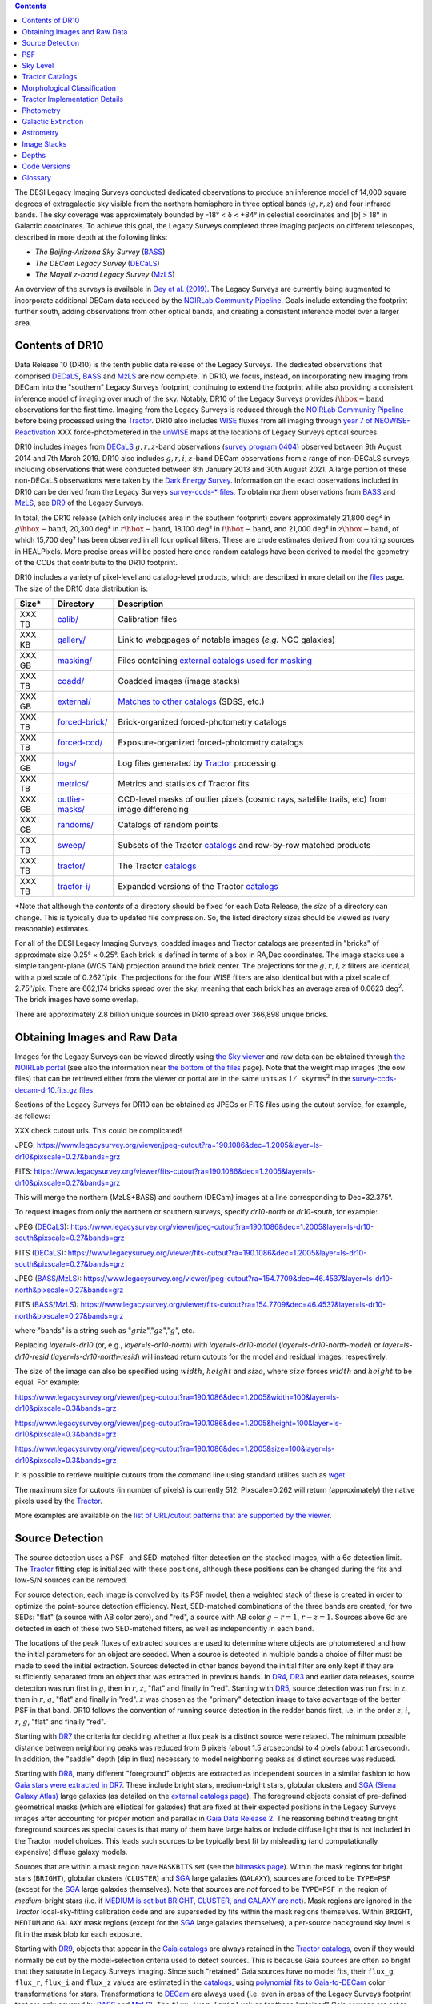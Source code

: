 .. title: Data Release Description
.. slug: description
.. tags: 
.. has_math: yes

.. |sigma|    unicode:: U+003C3 .. GREEK SMALL LETTER SIGMA
.. |sup2|     unicode:: U+000B2 .. SUPERSCRIPT TWO
.. |alpha|      unicode:: U+003B1 .. GREEK SMALL LETTER ALPHA
.. |chi|      unicode:: U+003C7 .. GREEK SMALL LETTER CHI
.. |delta|    unicode:: U+003B4 .. GREEK SMALL LETTER DELTA
.. |deg|    unicode:: U+000B0 .. DEGREE SIGN
.. |times|  unicode:: U+000D7 .. MULTIPLICATION SIGN
.. |plusmn| unicode:: U+000B1 .. PLUS-MINUS SIGN
.. |Prime|    unicode:: U+02033 .. DOUBLE PRIME
.. |geq|    unicode:: U+02265 .. GREATER THAN OR EQUAL TO

.. class:: pull-right well

.. contents::

The DESI Legacy Imaging Surveys conducted dedicated observations to produce an inference model of
14,000 square degrees of extragalactic sky visible from the northern hemisphere in three optical bands
(:math:`g,r,z`) and four infrared bands.  The sky coverage was approximately bounded by
-18\ |deg| < |delta| < +84\ |deg| in celestial coordinates and :math:`|b|` > 18\
|deg| in Galactic coordinates. To achieve this goal, the Legacy Surveys completed
three imaging projects on different telescopes, described in more depth at the following links:

- *The Beijing-Arizona Sky Survey* (`BASS`_)
- *The DECam Legacy Survey* (`DECaLS`_)
- *The Mayall z-band Legacy Survey* (`MzLS`_)

An overview of the surveys is available in `Dey et al. (2019)`_. The Legacy Surveys are currently being
augmented to incorporate additional DECam data reduced by the `NOIRLab Community Pipeline`_. Goals include extending the
footprint further south, adding observations from other optical bands, and creating a consistent inference model over a larger area.

.. _`Dey et al. (2019)`: https://ui.adsabs.harvard.edu/abs/2019AJ....157..168D/abstract
.. _`BASS`: ../../bass
.. _`DECaLS`: ../../decamls
.. _`MzLS`: ../../mzls
.. _`Tractor`: https://github.com/dstndstn/tractor
.. _`NOIRLab Community Pipeline`: https://legacy.noirlab.edu/noao/staff/fvaldes/CPDocPrelim/PL201_3.html
.. _`Ceres solver`: http://ceres-solver.org
.. _`SciPy`: https://www.scipy.org
.. _`mixture-of-Gaussians`: https://arxiv.org/abs/1210.6563
.. _`Mixture-of-Gaussians`: https://arxiv.org/abs/1210.6563
.. _`SFD98`: https://ui.adsabs.harvard.edu/abs/1998ApJ...500..525S/abstract
.. _`recommended conversions by the WISE team`: http://wise2.ipac.caltech.edu/docs/release/allsky/expsup/sec4_4h.html#conv2ab
.. _`Gaia Data Release 2`: https://gaia.esac.esa.int/documentation/GDR2/index.html
.. _`DR9`: ../../dr9
.. _`DR8`: ../../dr8
.. _`DR7`: ../../dr7
.. _`DR6`: ../../dr6
.. _`DR5`: ../../dr5
.. _`DR4`: ../../dr4
.. _`DR3`: ../../dr3
.. _`DESI`: https://desi.lbl.gov
.. _`WISE`: http://wise.ssl.berkeley.edu
.. _`year 7 of NEOWISE-Reactivation`: https://wise2.ipac.caltech.edu/docs/release/neowise/neowise_2021_release_intro.html
.. _`survey program 0404`: https://legacy.noirlab.edu/perl/abstract?2014B-0404
.. _`Dark Energy Survey`: https://www.darkenergysurvey.org

Contents of DR10
================

Data Release 10 (DR10) is the tenth public data release of the Legacy Surveys. The dedicated observations that
comprised `DECaLS`_, `BASS`_ and `MzLS`_ are now complete. In DR10, we focus, instead, on incorporating
new imaging from DECam into the "southern" Legacy Surveys footprint; continuing to extend the footprint while also providing
a consistent inference model of imaging over much of the sky. Notably, DR10 of the Legacy Surveys provides
:math:`i\hbox{-}\mathrm{band}` observations for the first time. Imaging from the Legacy Surveys is
reduced through the `NOIRLab Community Pipeline`_ before being processed using the `Tractor`_. DR10 also
includes `WISE`_ fluxes from all imaging through `year 7 of NEOWISE-Reactivation`_ XXX
force-photometered in the `unWISE`_ maps at the locations of Legacy Surveys optical sources.

DR10 includes images from `DECaLS`_ :math:`g,r,z`-band observations (`survey program 0404`_) observed between
9th August 2014 and 7th March 2019. DR10 also includes :math:`g,r,i,z`-band DECam observations from a range of
non-DECaLS surveys, including observations that were conducted between 8th January 2013 and 30th August 2021.
A large portion of these non-DECaLS observations were taken by the `Dark Energy Survey`_.
Information on the exact observations included in DR10 can be derived from the Legacy Surveys `survey-ccds-* files`_.
To obtain northern observations from `BASS`_ and `MzLS`_, see `DR9`_ of the Legacy Surveys.

In total, the DR10 release (which only includes area in the southern footprint) covers approximately
21,800 deg\ |sup2| in :math:`g\hbox{-}\mathrm{band}`, 20,300 deg\ |sup2| in :math:`r\hbox{-}\mathrm{band}`,
18,100 deg\ |sup2| in :math:`i\hbox{-}\mathrm{band}`, and 21,000 deg\ |sup2| in :math:`z\hbox{-}\mathrm{band}`,
of which 15,700 deg\ |sup2| has been observed in all four optical filters. These are crude estimates
derived from counting sources in HEALPixels. More precise areas will be posted here once random catalogs
have been derived to model the geometry of the CCDs that contribute to the DR10 footprint.

.. |d2| replace:: deg\ :sup:`2`
.. |d-2| replace:: deg\ :sup:`-2`

DR10 includes a variety of pixel-level and catalog-level products, which are described in more
detail on the `files`_ page.
The size of the DR10 data distribution is:

================== ================================================= =========================================================
Size*              Directory                                         Description
================== ================================================= =========================================================
XXX TB             `calib/`_                                         Calibration files
XXX KB             `gallery/`_                                       Link to webgpages of notable images (*e.g.* NGC galaxies)
XXX GB             `masking/`_                                       Files containing `external catalogs used for masking`_
XXX TB             `coadd/`_                                         Coadded images (image stacks)
XXX GB             `external/`_                                      `Matches to other catalogs`_ (SDSS, etc.)
XXX TB             `forced-brick/`_                                  Brick-organized forced-photometry catalogs
XXX TB             `forced-ccd/`_                                    Exposure-organized forced-photometry catalogs
XXX GB             `logs/`_                                          Log files generated by `Tractor`_ processing
XXX TB             `metrics/`_                                       Metrics and statisics of Tractor fits
XXX GB             `outlier-masks/`_                                 CCD-level masks of outlier pixels (cosmic rays, satellite trails, etc) from image differencing
XXX GB	           `randoms/`_                                       Catalogs of random points
XXX TB             `sweep/`_                                         Subsets of the Tractor `catalogs`_ and row-by-row matched products
XXX TB             `tractor/`_                                       The Tractor `catalogs`_
XXX TB             `tractor-i/`_                                     Expanded versions of the Tractor `catalogs`_
================== ================================================= =========================================================

.. _`Matches to other catalogs`: ../files/#external-match-files-region-external

\*Note that although the *contents* of a directory should be fixed for each Data Release, the *size* of a directory can change. This is typically due to updated file compression. So, the listed directory sizes should be viewed as (very reasonable) estimates.

.. _`calib/`: https://portal.nersc.gov/cfs/cosmo/data/legacysurvey/dr10/calib/
.. _`masking/`: https://portal.nersc.gov/cfs/cosmo/data/legacysurvey/dr10/masking/
.. _`external catalogs used for masking`: ../external/#external-catalogs-used-for-masking
.. _`coadd/`: https://portal.nersc.gov/cfs/cosmo/data/legacysurvey/dr10/coadd/
.. _`randoms/`: https://portal.nersc.gov/cfs/cosmo/data/legacysurvey/dr10/randoms/
.. _`external/`: https://portal.nersc.gov/cfs/cosmo/data/legacysurvey/dr10/external/
.. _`forced-brick/`: https://portal.nersc.gov/cfs/cosmo/data/legacysurvey/dr10/forced-brick/
.. _`forced-ccd/`: https://portal.nersc.gov/cfs/cosmo/data/legacysurvey/dr10/forced-ccd/
.. _`gallery/`: https://portal.nersc.gov/cfs/cosmo/data/legacysurvey/dr10/gallery/
.. _`images/`: https://portal.nersc.gov/cfs/cosmo/data/legacysurvey/dr10/images/
.. _`logs/`: https://portal.nersc.gov/cfs/cosmo/data/legacysurvey/dr10/logs/
.. _`metrics/`: https://portal.nersc.gov/cfs/cosmo/data/legacysurvey/dr10/metrics/
.. _`outlier-masks/`: https://portal.nersc.gov/cfs/cosmo/data/legacysurvey/dr10/outlier-masks/
.. _`sweep/`: https://portal.nersc.gov/cfs/cosmo/data/legacysurvey/dr10/sweep/
.. _`tractor/`: https://portal.nersc.gov/cfs/cosmo/data/legacysurvey/dr10/tractor/
.. _`tractor-i/`: https://portal.nersc.gov/cfs/cosmo/data/legacysurvey/dr10/tractor-i/
.. _`survey-ccds-decam-dr10.fits.gz files`: ../files/#survey-ccds-camera-dr10-fits-gz

For all of the DESI Legacy Imaging Surveys, coadded images and
Tractor catalogs are presented in "bricks" of approximate
size 0.25\ |deg| |times| 0.25\ |deg|.  Each brick is defined in terms of a box in RA,Dec
coordinates.  The image stacks use a simple tangent-plane (WCS TAN)
projection around the brick center. The projections for the :math:`g,r,i,z` filters are identical, with
a pixel scale of 0.262\ |Prime|/pix. The projections for the four WISE filters are also identical
but with a pixel scale of 2.75\ |Prime|/pix.
There are 662,174 bricks spread over the sky, meaning that each brick has an average
area of 0.0623 deg\ :sup:`2`\ . The brick images have some overlap.

There are approximately 2.8 billion unique sources in DR10 spread over 366,898 unique bricks.

Obtaining Images and Raw Data
=============================

Images for the Legacy Surveys can be viewed directly using `the Sky viewer`_
and raw data can be obtained through `the NOIRLab portal`_ (see also the information near
`the bottom of the files`_ page). Note that the weight map images (the ``oow`` files) that can be retrieved either from the viewer or
portal are in the same units as :math:`1/\mathtt{skyrms}^2` in the `survey-ccds-decam-dr10.fits.gz files`_.

Sections of the Legacy Surveys for DR10 can be obtained as JPEGs or FITS files using
the cutout service, for example, as follows:

XXX check cutout urls. This could be complicated!

JPEG: https://www.legacysurvey.org/viewer/jpeg-cutout?ra=190.1086&dec=1.2005&layer=ls-dr10&pixscale=0.27&bands=grz

FITS: https://www.legacysurvey.org/viewer/fits-cutout?ra=190.1086&dec=1.2005&layer=ls-dr10&pixscale=0.27&bands=grz

This will merge the northern (MzLS+BASS) and southern (DECam) images at a line corresponding to Dec=32.375\ |deg|.

To request images from only the northern or southern surveys, specify `dr10-north` or `dr10-south`, for example:

JPEG (`DECaLS`_): https://www.legacysurvey.org/viewer/jpeg-cutout?ra=190.1086&dec=1.2005&layer=ls-dr10-south&pixscale=0.27&bands=grz

FITS (`DECaLS`_): https://www.legacysurvey.org/viewer/fits-cutout?ra=190.1086&dec=1.2005&layer=ls-dr10-south&pixscale=0.27&bands=grz

JPEG (`BASS`_/`MzLS`_): https://www.legacysurvey.org/viewer/jpeg-cutout?ra=154.7709&dec=46.4537&layer=ls-dr10-north&pixscale=0.27&bands=grz

FITS (`BASS`_/`MzLS`_): https://www.legacysurvey.org/viewer/fits-cutout?ra=154.7709&dec=46.4537&layer=ls-dr10-north&pixscale=0.27&bands=grz

where "bands" is a string such as ":math:`griz`",":math:`gz`",":math:`g`", etc.

Replacing `layer=ls-dr10` (or, e.g., `layer=ls-dr10-north`) with `layer=ls-dr10-model` (`layer=ls-dr10-north-model`)
or `layer=ls-dr10-resid` (`layer=ls-dr10-north-resid`) will instead return cutouts for the model and residual images, respectively.

The size of the image can also be specified using :math:`width`, :math:`height` and :math:`size`,
where :math:`size` forces :math:`width` and :math:`height` to be equal. For example:

https://www.legacysurvey.org/viewer/jpeg-cutout?ra=190.1086&dec=1.2005&width=100&layer=ls-dr10&pixscale=0.3&bands=grz

https://www.legacysurvey.org/viewer/jpeg-cutout?ra=190.1086&dec=1.2005&height=100&layer=ls-dr10&pixscale=0.3&bands=grz

https://www.legacysurvey.org/viewer/jpeg-cutout?ra=190.1086&dec=1.2005&size=100&layer=ls-dr10&pixscale=0.3&bands=grz

It is possible to retrieve multiple cutouts from the command line using standard utilites such as `wget`_.

The maximum size for cutouts (in number of pixels) is currently 512.
Pixscale=0.262 will return (approximately) the native pixels used by the `Tractor`_.

More examples are available on the `list of URL/cutout patterns that are supported by the viewer`_.

.. _`list of URL/cutout patterns that are supported by the viewer`: https://www.legacysurvey.org/viewer/urls
.. _`wget`: https://www.gnu.org/software/wget/manual/wget.html#Overview
.. _`files`: ../files
.. _`the bottom of the files`: ../files/#raw-data
.. _`survey-ccds-* files`: ../files/#survey-ccds-camera-dr10-fits-gz
.. _`random catalogs`: ../files/#random-catalogs-randoms
.. _`image stacks`: ../files/#image-stacks-region-coadd
.. _`the Sky viewer`: https://www.legacysurvey.org/viewer
.. _`the NOIRLab portal`: https://astroarchive.noirlab.edu/portal/search/#/search-form

Source Detection
================

The source detection uses a PSF- and SED-matched-filter detection on
the stacked images, with a 6\ |sigma| detection limit.
The `Tractor`_ fitting step is initialized with these positions, although
these positions can be changed during the fits and
low-S/N sources can be removed.

For source detection, each image is convolved by its PSF model,
then a weighted stack
of these is created in order to optimize the point-source detection
efficiency.  Next, SED-matched combinations of the three bands are
created, for two SEDs: "flat" (a source with AB color zero), and
"red", a source with AB color :math:`g-r = 1`, :math:`r-z = 1`.  Sources above 6\ |sigma|
are detected in each of these two SED-matched filters, as well as independently in each band.

The locations of the peak fluxes of extracted sources are used to determine where objects
are photometered and how the initial parameters for an object are seeded. When a source is detected
in multiple bands a choice of filter must be made to seed the initial extraction.
Sources detected in other bands beyond the initial filter are only kept if they are
sufficiently separated from an object that was extracted in previous bands.
In `DR4`_, `DR3`_ and earlier data releases,
source detection was run first in :math:`g`, then in :math:`r`, :math:`z`, "flat"
and finally in "red".
Starting with `DR5`_, source detection
was run first in :math:`z`, then in :math:`r`, :math:`g`, "flat"
and finally in "red". :math:`z` was chosen as the "primary" detection image
to take advantage of the better PSF in that band. DR10 follows the convention of running
source detection in the redder bands first, i.e. in the order
:math:`z`, :math:`i`, :math:`r`, :math:`g`, "flat" and finally "red".

Starting with `DR7`_ the criteria for deciding whether a
flux peak is a distinct source were relaxed. The minimum possible distance between
neighboring peaks was reduced from 6 pixels (about 1.5 arcseconds) to 4 pixels (about 1 arcsecond).
In addition, the "saddle" depth (dip in flux) necessary to model neighboring peaks as
distinct sources was reduced.

Starting with `DR8`_, many different "foreground" objects are extracted as independent sources
in a similar fashion to how `Gaia stars were extracted in DR7`_.
These include bright stars, medium-bright stars, globular clusters and `SGA (Siena Galaxy Atlas)`_ large galaxies
(as detailed on the `external catalogs page`_). The foreground objects consist of pre-defined
geometrical masks (which are elliptical for galaxies) that are
fixed at their expected positions in the Legacy Surveys images after accounting for proper motion
and parallax in `Gaia Data Release 2`_.
The reasoning behind treating bright foreground sources as special cases is that many of them
have large halos or include diffuse light that is not included in the Tractor model choices. This leads such sources
to be typically best fit by misleading (and computationally expensive) diffuse galaxy models.

Sources that are within a mask region have ``MASKBITS``
set (see the `bitmasks page`_). Within the mask regions for bright stars (``BRIGHT``), globular clusters (``CLUSTER``)
and `SGA`_ large galaxies (``GALAXY``), sources are forced to be ``TYPE=PSF``
(except for the `SGA`_ large galaxies themselves). Note that sources are *not* forced to be ``TYPE=PSF`` in the region of *medium*-bright stars
(i.e. if `MEDIUM is set but BRIGHT, CLUSTER, and GALAXY are not`_).
Mask regions are ignored in the `Tractor` local-sky-fitting calibration code and are superseded by fits within the mask regions themselves.
Within ``BRIGHT``, ``MEDIUM`` and ``GALAXY`` mask regions (except for the `SGA`_ large galaxies themselves), a per-source background sky level is fit in the mask blob for each exposure.

Starting with `DR9`_, objects that appear in the `Gaia catalogs`_ are always retained in the `Tractor catalogs`_, even if they would normally be cut by the
model-selection criteria used to detect sources. This is because Gaia sources are often so bright that they saturate in Legacy Surveys imaging.
Since such "retained" Gaia sources have no model fits, their ``flux_g``, ``flux_r``, ``flux_i`` and ``flux_z`` values are estimated in the `catalogs`_,
using `polynomial fits to Gaia-to-DECam`_ color transformations for stars.
Transformations to `DECam`_ are always used (i.e. even in areas of the Legacy Surveys footprint that are only covered by `BASS`_ and `MzLS`_).
The ``flux_ivar_[griz]`` values for these "retained" Gaia sources are set to zero.

.. _`SGA (Siena Galaxy Atlas)`: ../../sga/sga2020
.. _`SGA`: ../../sga/sga2020
.. _`Siena Galaxy Atlas`: ../../sga/sga2020
.. _`bitmasks page`: ../bitmasks
.. _`MEDIUM is set but BRIGHT, CLUSTER, and GALAXY are not`: ../bitmasks
.. _`external catalogs page`: ../external
.. _`Tractor catalogs`: ../catalogs
.. _`Gaia catalogs`: ../external
.. _`catalogs`: ../catalogs
.. _`Tycho-2`: https://heasarc.gsfc.nasa.gov/W3Browse/all/tycho2.html
.. _`Gaia stars were extracted in DR7`: https://www.legacysurvey.org/dr7/description/#source-detection
.. _`polynomial fits to Gaia-to-DECam`: https://github.com/legacysurvey/legacypipe/blob/7f9ab6d7a9dd5f2ae5766e4ced88942521b8f5f2/py/legacypipe/reference.py#L209

PSF
===

The Tractor makes use of the PSF on each individual exposure. The PSF for
the individual exposures are first computed independently for each CCD
using `PSFEx`_, generating spatially varying pixelized models. Note that it is possible that
``survey-*`` and ``*-annotated-*`` `files`_ could record information
that is missing from other files in cases where `PSFEx`_ fails. This is `expected behavior`_.

Starting with `DR9`_, a `modified, extended PSF model`_ is used to subtract the extended wings of bright stars from DECam images.

The configuration files for SExtractor and `PSFEx`_ that were used for a given
iteration of the Legacy Surveys ``legacypipe`` codebase are available `on our GitHub page`_.

.. _`PSFEx`: http://www.astromatic.net/software/psfex
.. _`on our GitHub page`: https://github.com/legacysurvey/legacypipe/tree/main/py/legacypipe/config
.. _`expected behavior`: https://github.com/legacysurvey/legacypipe/issues/349
.. _`modified, extended PSF model`: ../psf

Sky Level
=========

The Community Pipeline removes a sky level that includes a sky pattern, an illumination correction,
and a single, scaled fringe pattern. These steps are described on the `NOIRLab Community Pipeline`_
page.
These corrections are intended to make the sky level in the processed images near zero, and to remove most pattern artifacts.
A constant sky level, that is the mean of what was removed, is then added back to the image.

Additionally, a spatially varying (spline) sky model is computed and removed, by detecting and masking sources, then computing medians in
sliding 512-pixel boxes. The `image stacks`_ provided on the `files`_ page have this sky level
removed. As noted under `Source Detection`_, above, any regions (blobs) covered by foreground sources
are specially treated.

Changes in the Community Pipeline after `DR8`_ (in particular the switch to using star flats from
the `Dark Energy Survey`_ instead of dark sky flats) created
residual sky patterns in DECam images. These patterns are expected to exist in all optical bands
with the :math:`z\hbox{-}\mathrm{band}` having the worst residuals. So, starting
with `DR9`_, the Legacy Surveys `corrects DECam images to account for these residual sky patterns`_.

In addition, starting with `DR9`_, a new set of fringe templates was created for DECam :math:`z\hbox{-}\mathrm{band}`
images, with associated per-exposure fringe scale factors. These
`fringe templates and scale factors`_ replace the fringe correction applied by the Community Pipeline for
DECam imaging in the :math:`z\hbox{-}\mathrm{band}`.

.. _`corrects DECam images to account for these residual sky patterns`: ../sky
.. _`fringe templates and scale factors`: ../fringe
.. _`Source Detection`: #source-detection

Tractor Catalogs
================

The Tractor code runs within the geometrical region
of a brick to produce `catalogs`_ of extracted sources. This fitting is performed on the individual exposures
that overlap the brick, without making use of image stacks (such as the `image stacks`_ detailed on the
`files`_ page).
This preserves the full information content of the data set in the fits,
handles masked pixels without the need for uncertain interpolation techniques,
and fits to data points without the complication of pixel covariances.

Morphological Classification
============================

The `Tractor`_ fitting can allow any of the source properties or
image calibration parameters (such as the PSF) to float.
Only the source properties were allowed to float in DR10.
These are continuous properties for the object centers, fluxes,
and the shape parameters.

There is also the discrete choice of which
model type to use. In DR10, six morphological types are used. Five of these
are used in the `Tractor`_ fitting procedure: point sources ("PSF"),
round exponential galaxies with a variable radius ("REX"), deVaucouleurs ("DEV") profiles
(elliptical galaxies), exponential ("EXP") profiles (spiral galaxies), and Sersic ("SER") profiles.
The sixth morphological type is "DUP," which is set for Gaia sources that are coincident with, and so have been fit by, an extended source.
No optical flux is assigned to "DUP" sources, but they are retained to ensure that all Gaia sources appear in the catalogs even if
`Tractor`_ preferred and fit a different source based on the deeper Legacy Surveys imaging.
The total numbers of the different morphological types in DR10 are:

======================= ==============
Primary Objects of Type Unique Sources
======================= ==============
*All*                    2,826,169,461
``PSF``                  1,345,771,671
``REX``                  1,122,268,233
``EXP``                    225,234,618
``DEV``                     83,907,237
``SER``                     48,696,586
``DUP``                        291,116
======================= ==============

*Primary* objects, here, specifically refers to sources for which ``BRICK_PRIMARY==True``
(the totals are derived from the *total number* counts in the `survey bricks summary file`_).
See `DR9`_ for source counts in the northern footprint of the Legacy Surveys.

The decision to retain an object in the catalog and to re-classify it using
models more complicated than a point source is made using the penalized
changes to |chi|\ |sup2| in the image after subtracting the models for other sources.
The "PSF" and "REX" models are computed for every source and the better of these
two is used when deciding whether to keep the source. A source is retained if its
penalized |chi|\ |sup2| is improved by 25; this corresponds to a |chi|\ |sup2|
difference of 27 (because of the penalty of 2 for the source centroid).  Sources
below this threshold are removed.

The source is classified as the better of "point source (PSF)" or "round exponential
galaxy (REX)" unless the penalized |chi|\ |sup2| is improved by 9 (i.e.,
approximately a 3\ |sigma| improvement) by treating it as a deVaucouleurs or
exponential profile. The classification becomes a Sersic profile
if it is both a better fit to a single profile over the point source, and
improves the penalized |chi|\ |sup2| by another 9.  These choices implicitly mean
that any extended source classifications have to be at least 5.8\ |sigma| detections
and that Sersic profiles must be at least 6.5\ |sigma| detections.

The fluxes are not constrained to be positive-valued.  This allows the fitting of
very low signal-to-noise sources without introducing biases at the faint end.  It
also allows the stacking of fluxes at the catalog level.

.. _`survey bricks summary file`: ../files/#survey-bricks-dr10-south-fits-gz

Tractor Implementation Details
==============================

Tractor fundamentally treats the fitting as a |chi|\ |sup2| minimization
problem.  The current core routine uses the sparse least squares
solver from the `SciPy`_ package, or the open source
`Ceres solver`_, originally developed by Google.

The galaxy profiles (the exponential and deVaucouleurs profiles mentioned above
under `Morphological Classification`_) are approximated with `mixture-of-Gaussians`_
(MoG) models and are convolved by the pixelized PSF models using a new
Fourier-space method (`Lang 2020`_).
The galaxy profile approximation introduces errors in these
models typically at the level of :math:`10^{-4}` or smaller.
The PSF models are treated as pixel-convolved quantities,
and are evaluated at the integral pixel coordinates without integrating
any functions over the pixels.

The Tractor algorithm could be run with both the source parameters
and the calibration parameters allowed to float, at the cost of
more compute time and the necessity to use much larger blobs because
of the non-locality of the calibrations.  A more practical approach
would be to iterate between fitting source parameters in brick space,
and fitting calibration parameters in exposure space.

.. _`Morphological Classification`: #morphological-classification
.. _`Lang 2020`: https://ui.adsabs.harvard.edu/abs/2020arXiv201215797L/abstract

Photometry
==========

The flux calibration for `BASS`_, `MzLS`_ and `DECaLS`_ are on the AB natural system of the
`90Prime`_, `Mosaic-3`_ and `DECam`_ instruments, respectively.
An AB system reports the same flux in any band for a source whose spectrum is
constant in units of erg/cm\ |sup2|/Hz. A source with a spectrum of
:math:`f = 10^{-(48.6+22.5)/2.5}` erg/cm\ |sup2|/Hz
would be reported to have an integrated flux of 1 nanomaggie in any filter.
The natural system implies that no color terms have been applied to any of the photometry, meaning
that fluxes are reported as observed in the `90Prime`_, `Mosaic-3`_ and `DECam`_ filter systems.

Zero point magnitudes for the Community Pipeline reductions of the `90Prime`_, `Mosaic-3`_ and `DECam`_ images
were computed by comparing Legacy Survey PSF photometry to
`Pan-STARRS1 (PS1) PSF photometry`_, where the latter was modified with color terms
to place the PS1 photometry on the `90Prime`_, `Mosaic-3`_ or `DECam`_ system.  The same color terms
are applied to all CCDs.
Zero points are computed separately for each CCD, but not for each amplifier.
The *average* color terms to convert from PS1 to `90Prime`_, `Mosaic-3`_ and `DECam`_ were computed for stars
in the color range :math:`0.4 < (g-i) < 2.7` as follows:


.. math::

               (g-i) & = & g_{\mathrm{PS}} - i_{\mathrm{PS}} \\
   g_{\mathrm{90Prime}}  & = & g_{\mathrm{PS}} + 0.00464 + 0.08672 (g-i) - 0.00668 (g-i)^2 - 0.00255 (g-i)^3 \\
   r_{\mathrm{90Prime}}  & = & r_{\mathrm{PS}} + 0.00110 - 0.06875 (g-i) + 0.02480 (g-i)^2 - 0.00855 (g-i)^3 \\
   z_{\mathrm{Mosaic3}} & = & z_{\mathrm{PS}}  + 0.03664 - 0.11084 (g-i) + 0.04477 (g-i)^2 - 0.01223 (g-i)^3 \\
   g_{\mathrm{DECam}} & = & g_{\mathrm{PS}} + 0.00062 + 0.03604 (g-i) + 0.01028 (g-i)^2 - 0.00613 (g-i)^3 \\
   r_{\mathrm{DECam}} & = & r_{\mathrm{PS}} + 0.00495 - 0.08435 (g-i) + 0.03222 (g-i)^2 - 0.01140 (g-i)^3 \\
   i_{\mathrm{DECam}} & = & XXX \\
   z_{\mathrm{DECam}} & = & z_{\mathrm{PS}} + 0.02583 - 0.07690 (g-i) + 0.02824 (g-i)^2 - 0.00898 (g-i)^3 \\

Note that the `DECam`_ zero points have been significantly `updated since DR5`_ and the `90Prime`_ and `Mosaic-3`_
zero points have been significantly `updated since DR6`_. Functions to perform the conversions are
available `in the legacypipe code`_ and the `actual external PS1 catalogs`_ we used are available at NERSC.

.. _`actual external PS1 catalogs`: ../external/#pan-starrs-1-ps1
.. _`updated since DR5`: https://www.legacysurvey.org/dr5/description/#photometry
.. _`updated since DR6`: https://www.legacysurvey.org/dr6/description/#photometry
.. _`Pan-STARRS1 (PS1) PSF photometry`: https://ui.adsabs.harvard.edu/abs/2016ApJ...822...66F/abstract
.. _`in the legacypipe code`: https://github.com/legacysurvey/legacypipe/blob/65d71a6b0d0cc2ab94d497770346ff6241020f80/py/legacypipe/ps1cat.py

The brightnesses of objects are all stored as linear fluxes in units of nanomaggies.  The conversion
from linear fluxes to magnitudes is :math:`m = 22.5 - 2.5 \log_{10}(\mathrm{flux})`.
These linear fluxes are well-defined even at the faint end, and the errors on the linear
fluxes should be very close to a normal distribution.  The fluxes can be negative for faint
objects, and indeed we expect many such cases for the faintest objects.

The filter curves are available for `BASS g-band`_, `BASS r-band`_, `MzLS z-band`_, `MzLS z-band with corrections`_,
`DECaLS g-band`_, `DECaLS r-band`_ and `DECaLS z-band`_. The curves "with corrections" include terms to correct for
the telescope, corrector, camera and atmosphere. XXX add i-band?

Starting with `DR6`_, PSF photometry uses the same PSF models
(and sky background subtraction) for zeropoint-fitting as is later used in cataloging.
So, for DR10 the measured fluxes for PS1 stars should be completely self-consistent.

The WISE Level 1 images and the `unWISE`_ image stacks are on a Vega system.
We have converted these to an AB system using the `recommended conversions by the WISE team`_. Namely,
:math:`\mathrm{Flux}_{\mathrm{AB}} = \mathrm{Flux}_{\mathrm{Vega}} \times 10^{-(\Delta m/2.5)}`
where :math:`\Delta m` = 2.699, 3.339, 5.174, and 6.620 mag in the W1, W2, W3 and W4 bands.
For example, a WISE W1 image should be multiplied by :math:`10^{-2.699/2.5} = 0.083253` to
give units consistent with the Tractor catalogs. These conversion factors are recorded in the
Tractor catalog headers ("WISEAB1", etc). The result is that the optical and WISE fluxes
we provide should all be within a few percent of being on an AB system.

.. _`unWISE`: https://ui.adsabs.harvard.edu/abs/2018RNAAS...2a...1M/abstract
.. _`BASS website`: http://batc.bao.ac.cn/BASS/doku.php?id=datarelease:telescope_and_instrument:home#filters
.. _`BASS g-band`: ../../files/bass-g.txt
.. _`BASS r-band`: ../../files/bass-r.txt
.. _`MzLS z-band`: ../../files/kpzd.txt
.. _`MzLS z-band with corrections`: ../../files/kpzdccdcorr3.txt
.. _`DECaLS g-band`: ../../files/decam.g.am1p4.dat.txt
.. _`DECaLS r-band`: ../../files/decam.r.am1p4.dat.txt
.. _`DECaLS z-band`: ../../files/decam.z.am1p4.dat.txt
.. _`Mosaic-3`: https://noirlab.edu/science/programs/kpno/retired-instruments/mosaic
.. _`90Prime`: https://soweb.as.arizona.edu/~tscopewiki/doku.php?id=90prime_info
.. _`DECam`: https://noirlab.edu/science/programs/ctio/instruments/Dark-Energy-Camera
.. _`Dark Energy Camera`: https://noirlab.edu/science/programs/ctio/instruments/Dark-Energy-Camera
.. _`catalogs page`: ../catalogs/#galactic-extinction-coefficients


Galactic Extinction
===================

The most recent values of the Galactic extinction coefficients are available on the `catalogs page`_.


Astrometry
==========

XXX did we update to EDR3 for DR10?

Starting with `DR8`_, astrometry is tied entirely to `Gaia Data Release 2`_. Each image is calibrated to
`Gaia Data Release 2`_, yielding an astrometric solution that is offset by the average difference between
the position of Gaia stars at an epoch of 2015.0 and the epoch of the DR9 image. Source
extraction is then fixed to the `Gaia Data Release 2`_ system, such that positions of sources are tied to
predicted Gaia positions at the epoch of the corresponding Legacy Surveys observation.
Astrometric residuals are typically smaller than |plusmn|\ 0.03\ |Prime|.

Astrometric calibration of all optical Legacy Surveys data is conducted using Gaia
astrometric positions of stars matched to Pan-STARRS1 (PS1).
The same matched objects are used for both astrometric and photometric calibration.
The `actual external PS1`_ and `Gaia DR2`_ catalogs we used are available at NERSC.

.. _`actual external PS1`: ../external/#pan-starrs-1-ps1
.. _`Gaia DR2`: ../external/#gaia-dr2

Image Stacks
============

The image stacks (that are detailed on the `files`_ page) are provided for convenience, but were not used in the `Tractor`_ fits.
These images overlap adjacent images by approximately 130 pixels in each direction.
These are tangent projections centered at each brick center, North up, with dimensions of 3600 |times| 3600
and a scale of 0.262\ |Prime|/pix for the :math:`g,r,i,z` data and 2.75\ |Prime|/pix for the WISE data.
The image stacks are computed using Lanczos-3
interpolation. They have not been designed for "precision" work, although they should be
sufficient for many use cases.


Depths
======

The histograms below depict the median 5\ |sigma| point source (AB) depths for areas with
different numbers of DECam observations in DR10:

.. image:: ../../files/depth-hist-g-dr10-south.png
    :height: 375
    :width: 570
.. image:: ../../files/depth-hist-r-dr10-south.png
    :height: 375
    :width: 570
.. image:: ../../files/depth-hist-i-dr10-south.png
    :height: 375
    :width: 570
.. image:: ../../files/depth-hist-z-dr10-south.png
    :height: 375
    :width: 570
    :alt: DR10 Depth Histograms

These can be compared to similar plots for the northern Legacy Surveys (`BASS`_ and `MzLS`_)
from `DR9`_:

.. image:: ../../files/depth-hist-g-dr9-north.png
    :height: 375
    :width: 570
.. image:: ../../files/depth-hist-r-dr9-north.png
    :height: 375
    :width: 570
.. image:: ../../files/depth-hist-z-dr9-north.png
    :height: 375
    :width: 570

These plots are based upon the formal errors in the Tractor catalogs for point sources. The
predicted proposed Legacy Surveys depths for 2 observations at 1.5\ |Prime| seeing were
:math:`g=24.7`, :math:`r=23.9`, :math:`z=23.0`.

Code Versions
=============

* `LegacyPipe <https://github.com/legacysurvey/legacypipe>`_: A range of versions; DR10.0.0, DR10.0.1, DR10.0.2, DR10.0.3, DR10.0.4, DR10.0.5 and DR10.0.10. The version used is documented in the Tractor header card ``LEGPIPEV``.
* `Astrometry.net <https://github.com/dstndstn/astrometry.net>`_: 0.90-8-g575ad17b
* `Tractor <https://github.com/dstndstn/tractor>`_: dr10.1
* `NOIRLab Community Pipeline <https://legacy.noirlab.edu/noao/staff/fvaldes/CPDocPrelim/PL201_3.html>`_: A mixture of versions; recorded in the `survey-ccds-* files`_ as ``plver``.
* `SourceExtractor <http://www.astromatic.net/software/sextractor>`_: 2.25.3
* `PSFEx <http://www.astromatic.net/software/psfex>`_: 3.23.0
* `Astropy <https://www.astropy.org/>`_: 5.0.4
* `fitsio <https://github.com/esheldon/fitsio>`_: 1.1.6
* `Matplotlib <https://matplotlib.org>`_: 3.5.2
* `mkl_fft <https://pypi.org/project/mkl-fft>`_: 1.3.1
* `NumPy <https://numpy.org/>`_: 1.21.2
* `photutils <https://photutils.readthedocs.io/en/stable/index.html>`_: 1.4.0
*  `SciPy`_: 1.6.3
* `unwise_psf <https://github.com/legacysurvey/unwise_psf/blob/master/README>`_: dr10.0

.. _`DESI Legacy Surveys Imaging Data Release 2`: ../../dr2
.. _`DESI Legacy Surveys Imaging Data Release 3`: ../../dr3
.. _`DESI Legacy Surveys Imaging Data Release 4`: ../../dr4
.. _`DESI Legacy Surveys Imaging Data Release 5`: ../../dr5
.. _`DESI Legacy Surveys Imaging Data Release 6`: ../../dr6
.. _`DESI Legacy Surveys Imaging Data Release 7`: ../../dr7
.. _`DESI Legacy Surveys Imaging Data Release 8`: ../../dr8
.. _`DESI Legacy Surveys Imaging Data Release 9`: ../../dr9

Glossary
========

BASS
    `Beijing-Arizona Sky Survey <https://www.legacysurvey.org/bass>`_.

Blob
    Continguous region of pixels above a detection threshold and neighboring
    pixels; Tractor is optimized within blobs.

Brick
    A region bounded by lines of constant RA and DEC; reductions
    are performed within bricks of size approximately 0.25\ |deg| |times| 0.25\ |deg|.

CP
    Community Pipeline (`reduction pipeline operated by NOIRLab <https://legacy.noirlab.edu/noao/staff/fvaldes/CPDocPrelim/PL201_3.html>`_).

DECaLS
    `Dark Energy Camera Legacy Survey <https://www.legacysurvey.org/decamls>`_.


DR3
    `DESI Legacy Surveys Imaging Data Release 3`_.

DR4
    `DESI Legacy Surveys Imaging Data Release 4`_.

DR5
    `DESI Legacy Surveys Imaging Data Release 5`_.

DR6
    `DESI Legacy Surveys Imaging Data Release 6`_.

DR7
    `DESI Legacy Surveys Imaging Data Release 7`_.

DR8
    `DESI Legacy Surveys Imaging Data Release 8`_.

DR9
    `DESI Legacy Surveys Imaging Data Release 9`_.

DECam
    `Dark Energy Camera`_ on the Blanco 4-meter telescope.

maggie
    Linear flux units, where an object with an AB magnitude of 0 has a
    flux of 1.0 maggie.  A convenient unit is the nanomaggie: a flux of 1 nanomaggie
    corresponds to an AB magnitude of 22.5.

MoG
    `Mixture-of-Gaussians`_ to approximate galaxy models.

MzLS
    `Mayall z-band Legacy Survey <https://www.legacysurvey.org/mzls>`_.

NOIRLab
    `The NSF's National Optical-Infrared Astronomy Research Laboratory  <https://www.aura-astronomy.org/centers/nsfs-oir-lab>`_.

nanomaggie
    Linear flux units, where an object with an AB magnitude of 22.5 has a flux
    of :math:`1 \times 10^{-9}` maggie or 1.0 nanomaggie.

PSF
    Point spread function.

PSFEx
    `Emmanuel Bertin's PSF fitting code <http://www.astromatic.net/software/psfex>`_.

SDSS
    `Sloan Digital Sky Survey <https://www.sdss.org>`_.

SDSS DR12
    `Sloan Digital Sky Survey Data Release 12 <https://www.sdss.org/dr12/>`_.

SDSS DR13
    `Sloan Digital Sky Survey Data Release 13 <https://www.sdss.org/dr13/>`_.

SED
    Spectral energy distribution.

SGA
    `Siena Galaxy Atlas`_.

SourceExtractor
    `Source Extractor reduction code <http://www.astromatic.net/software/sextractor>`_.

SFD98
    `Schlegel, Finkbeiner & Davis 1998 extinction maps <https://ui.adsabs.harvard.edu/abs/1998ApJ...500..525S/abstract>`_.

Tractor
    `Dustin Lang's inference code <https://github.com/dstndstn/tractor>`_.

unWISE
    `New coadds <https://arxiv.org/abs/1405.0308>`_ of the WISE imaging, `at original full resolution <http://unwise.me>`_.

WISE
    `Wide Infrared Survey Explorer <http://wise.ssl.berkeley.edu>`_.
